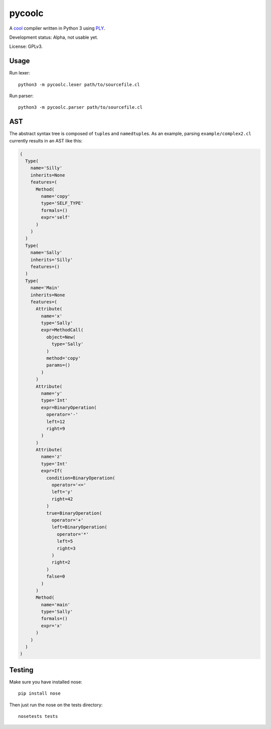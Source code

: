 pycoolc
=======

.. image:: https://secure.travis-ci.org/dbrgn/pycoolc.png?branch=master
    :alt: Build status
    :target: http://travis-ci.org/dbrgn/pycoolc

A `cool`_ compiler written in Python 3 using `PLY`_.

Development status: Alpha, not usable yet.

License: GPLv3.

Usage
-----

Run lexer::

    python3 -m pycoolc.lexer path/to/sourcefile.cl

Run parser::

    python3 -m pycoolc.parser path/to/sourcefile.cl

AST
---

The abstract syntax tree is composed of ``tuple``\ s and ``namedtuple``\ s.  As
an example, parsing ``example/complex2.cl`` currently results in an AST like
this:

.. sourcecode:: python

    (
      Type(
        name='Silly'
        inherits=None
        features=(
          Method(
            name='copy'
            type='SELF_TYPE'
            formals=()
            expr='self'
          )
        )
      )
      Type(
        name='Sally'
        inherits='Silly'
        features=()
      )
      Type(
        name='Main'
        inherits=None
        features=(
          Attribute(
            name='x'
            type='Sally'
            expr=MethodCall(
              object=New(
                type='Sally'
              )
              method='copy'
              params=()
            )
          )
          Attribute(
            name='y'
            type='Int'
            expr=BinaryOperation(
              operator='-'
              left=12
              right=9
            )
          )
          Attribute(
            name='z'
            type='Int'
            expr=If(
              condition=BinaryOperation(
                operator='<='
                left='y'
                right=42
              )
              true=BinaryOperation(
                operator='+'
                left=BinaryOperation(
                  operator='*'
                  left=5
                  right=3
                )
                right=2
              )
              false=0
            )
          )
          Method(
            name='main'
            type='Sally'
            formals=()
            expr='x'
          )
        )
      )
    )

Testing
-------

Make sure you have installed nose::

    pip install nose

Then just run the nose on the tests directory::

    nosetests tests

.. _cool: http://theory.stanford.edu/~aiken/software/cool/cool.html
.. _ply: http://www.dabeaz.com/ply/ 
